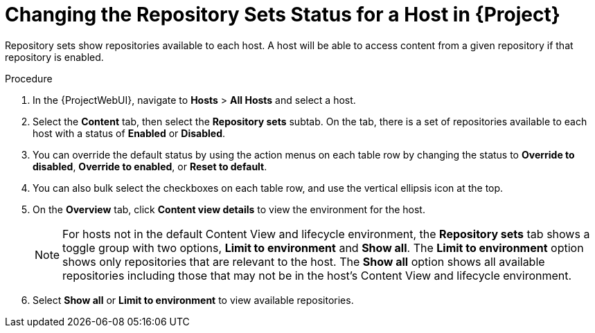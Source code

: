 [id="Changing_the_Repository_Sets_Status_for-a-Host-in_{project-context}_{context}"]
= Changing the Repository Sets Status for a Host in {Project}

Repository sets show repositories available to each host.
A host will be able to access content from a given repository if that repository is enabled.

.Procedure
. In the {ProjectWebUI}, navigate to *Hosts* > *All Hosts* and select a host.
. Select the *Content* tab, then select the *Repository sets* subtab.
On the tab, there is a set of repositories available to each host with a status of *Enabled* or *Disabled*.
. You can override the default status by using the action menus on each table row by changing the status to *Override to disabled*, *Override to enabled*, or *Reset to default*.
. You can also bulk select the checkboxes on each table row, and use the vertical ellipsis icon at the top.
. On the *Overview* tab, click *Content view details* to view the environment for the host.
+
[NOTE]
====
For hosts not in the default Content View and lifecycle environment, the *Repository sets* tab shows a toggle group with two options, *Limit to environment* and *Show all*.
The *Limit to environment* option shows only repositories that are relevant to the host.
The *Show all* option shows all available repositories including those that may not be in the host's Content View and lifecycle environment.
====
. Select *Show all* or *Limit to environment* to view available repositories.
